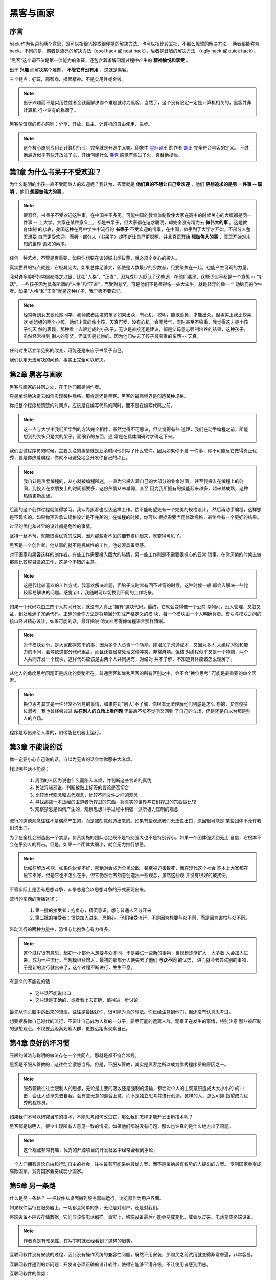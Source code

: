 .. _hackers_and_painters:

黑客与画家
======================

序言
---------

hack 作为名词有两个意思，既可以指很巧妙或很便捷的解决方法，也可以指比较笨拙、不那么优雅的解决方法。
两者都能称为 hack，不同的是，前者是漂亮的解决方法（cool hack 或 neat hack），后者是丑陋的解决方法
（ugly hack 或 quick hack）。
 
“黑客”这个词不仅是第一流能力的象征，还包含着求解问题过程中产生的 **精神愉悦和享受** 。

出于 **兴趣** 而解决某个难题， **不管它有没有用** ，这就是黑客。

三个特点：好玩、高智商、探索精神。不是实用性或金钱。

.. note::

    出于兴趣而不是实用性或者金钱而解决哪个难题就称为黑客，当然了，这个没有限定一定是计算机相关的，黑客并非计算机
    行业专有的称谓了。

黑客价值观的核心原则：分享、开放、民主、计算机的自由使用、进步。

.. note::

    这个核心原则应用到计算机行业，完全就是开源主义嘛。印象中 `星际译王`_ 的作者 `胡正`_ 完全符合黑客的定义。
    不过他最近似乎有些开放过了头，开始创建什么 `佛党`_ 感觉有些过了火，真替他提忧。

.. _星际译王: http://www.stardict.cn/
.. _胡正: http://www.huzheng.org/
.. _佛党: http://www.fodang.org/

.. _chapter1:

第1章 为什么书呆子不受欢迎？
-------------------------------

为什么聪明的小孩一直不受同龄人的欢迎呢？我认为，答案就是 **他们真的不想让自己受欢迎** ，他们 **更想追求的是另
一件事 -- 聪明** ，他们 **想要做伟大的事** 。

.. note::

    很奇怪，书呆子不受欢迎这种事，在中国并不多见，可能中国的教育体制致使大家在高中的时候关心的大概都是同一件事
    -- 上大学。大家在某种意义上，都是书呆子，但大家都在追求聪明，却完全没有精力去 **做伟大的事** 。这是教育体制
    的悲哀，美国这种在高中学生中流行的 **书呆子** 不受欢迎的情景，在中国，似乎到了大学才开始。不部分人整天想要
    自己更受欢迎，而另一部分人（书呆子）却不断让自己更聪明，并且真正开始 **想做伟大的事** ，真正开始对未知的世界
    饥渴的索求。

任何一种艺术，不管是否重要，如果你想要在该领域出类拔萃，就必须全身心的投入。

真实世界的特点就是，它极其庞大。如果总体足够大，即使是人数最少的少数派，只要聚焦在一起，也能产生可观的力量。

我对许多美好的字眼都嗤之以鼻，比如“人格”、“正直”，因为成年人贬低了这些词。在他们嘴里，这些词似乎都是一个意思
-- “听话”。一些孩子因为具备所谓的“人格”和“正直”，而受到夸奖，可是他们不是呆得像一头大笨牛，就是轻浮的像一个
动脑筋的吹牛者。如果“人格”和“正直”就是这种样子，我宁愿不要它们。

.. note::

    经常听到女友谈论她同学、老师或者朋友的孩子如果出众，有心机，聪明，能歌善舞，才能出众。但事实上我比较喜欢
    她姐姐的两个小孩，她们才真的像小孩，天真可爱，没有心机，会闹脾气，有时甚至不稳重，我觉得这才是小孩子纯天
    然的表现，那种看上去很老成的小孩子，无论是直接还是建议，都是父母意志强制培养的结果，这种孩子，虽然经常得到
    别人的夸奖，但其实是悲惨的，因为他们失去了孩子最宝贵的东西 -- 天真。

任何对生活立竿见影的改变，可能还是来自于书呆子自己。

我们认定无法解决的问题，事实上完全可以解决。

.. _chapter2:

第2章 黑客与画家
------------------

黑客与画家的共同之处，在于他们都是创作者。

只是单纯地决定去如何实现某种规格，那肯定还是黑客。黑客的最高境界是创造某种规格。

你把整个程序想清楚的时间点，应该是在编写代码的同时，而不是在编写代码之前。

.. note::

    这一点与大学中我们所学到的方法完全相悖，虽然觉得不可思议，但又觉得有些
    道理，我们在动手编程之前，所能想到的大多只是大的架子，面细节的东西，通
    常是在具体编码时才确定下来。

我们面试程序员的时候，主要关注的事情就是业余时间他们写了什么软件。因为如果你不爱
一件事，你不可能反它做得真正优秀，要是你热爱编程，你就不可避免地会开发你自己的项目。

.. note::

    我自认是热爱编程的，从小就被编程所迷，一直为它投入着自己的大部分的业余时间，
    甚至我投入在编程上的时间，比投入在女朋友上的时间都要多，这份热情从未减弱，甚至
    因为我所拥有的技能起来越多，越来越成熟，这种热情更新高涨。

绘画的这个创作过程就值得学习。我认为黑客也应该这样工作。偿不能盼望先有一个完美的规格设计，
然后再动手编程，这样想是不现实的。如果你预告承认规格设计是不完美的，在编程的时候，你可以
根据需要当场修改规格，最终会有一个更好的结果。

过早的优化和过早的设计都是危险的事情。

坚持一丝不苟，就能取得优秀的成果，因为那些看不见的细节累积起来，就变得可见了。

黑客是一个创作者，他从事的就不是机械性的工作，他必须具备灵感。

对于画家和黑客这样的创作者，有些工作需要投入巨大的热情，另一些工作则是不需要很操心的日常
琐事。在你厌倦的时候去做那些比较容易做的工作，这是个不错的主意。

.. note::

    这是我比较喜欢的工作方式，我喜欢解决难题，但脑子又时常有回不过弯的时候，这种时候一般
    都会去解决一些比较容易解决的问题。感觉 git ，我随时可以切换到不同的工作场景。

如果一个代码块由三四个人共同开发，就没有人真正“拥有”这块代码。最终，它就会变得像一个公共
杂物间，没人管理，又脏又乱，到处堆满了冗余代码。正确的合作方法是将项目分割成严格定义的模
块，每一个模块由一个人明确负责。模块与模块之间的接口经过精心设计，如果可能的话，最好把说
明文档写得像编程语言那样清晰。

.. note::

    对于模块划分，是大家都喜欢干的事，因为多个人负责一个功能，即增加了沟通成本，又因为多人
    人编程习惯和能力的不同，会导致这部分代码很乱，而且还要经常处理文件冲突，非常麻烦。但结
    对编程似乎又是一个特例，两个人共同开发一个模块，这样代码应该是由两个人共同拥有，对结对
    并不了解，不知道具体应该怎么理解了。

从他人的角度思考问题正是成功的奥秘所在。普通黑客和优秀黑客的所有区别之中，会不会“换位思考”
可能是最重要的单个因素。

.. note::
    
    换位思考其实是一件非常不容易的事情，如果你对“别人”不了解，你根本无法理解他们到底是怎么
    想的，又何谈换位思考。我也曾经尝过过 **站在别人的立场上看问题** 但最后不知不觉间又回到
    了自己的立场，但是还是自以为那是别人的立场。

程序是写出来给人看的，附带能在机器上运行。


.. _chapter3:

第3章 不能说的话
---------------------

你一定要小心自己说的话，自以为无害的话会给你惹来大麻烦。


找出哪些话不能说：

 1. 周围的人因为说也什么而陷入麻烦，并判断这些言论的真伪
 2. 关注异端邪说，判断被贴上标签的言论是否切合
 3. 比较当代观念和古代观念，比较不同文件之间的观念
 4. 寻找那些一本正经的卫道者所捍卫的东西，将真实的世界与它们捍卫的东西做比较
 5. 观察禁忌是如何产生的，观察思想斗争过程中稍强一派所极力压制的观念

流行的道德观念往往不是偶然产生的，而是被刻意创造出来的。如果有些观点我们无法说出口，原因很可能是
某些团体不允许我们说出口。

为了在全社会制造出一个禁忌，负责实施的团队必定既不是特别强大也不是特别弱小。如果一个团体强大到无比
自信，它根本不会在乎别人的抨击。但是，如果一个团体太弱小，就会无力推行禁忌。

.. note:: 比如在解放初期，如果你说党不好，那绝对会成为全民公敌，甚至被迫害致死，而在现代这个社会
          基本上大家都在说它不好，但是它也不怎么在乎，但它仍然会去刻意创造出一些观念，虽然这些观
          并没有很好的被接受。

不管实际上是否有思想斗争，斗争总是会以思想斗争的形式表现出来。

流行的东西的传播途径：

 1. 第一批的接受者：抱负心，精英意识，想与普通人区分开来
 2. 第二批的接受者：很快加入进来，恐惧心，他们接受流行，不是因为想要与众不同，而是因为害怕与众不同。

带动流行的两种力量中，恐惧心比抱负心有力得多。

.. note:: 这个过程很有意思，起初一小部分人想要与众不同，于是尝试一些新的事物，当规模逐渐扩大，大多数
          人会加入进来，成为一种流行，当规模继续增大，最初的那部分人便失去了他们 **与众不同** 的优势，
          进而就会去尝试别的事物，于是新的流行就出来了，这个过程不断进行，生生不息。

有意义的不能说的话：

 * 这些话不能说出口
 * 这些话是正确的，或者看上去正确，值得进一步讨论

最先从你头脑中跳出来的想法，往往是最困扰你、很可能为真的想法。你已经注意到他们，但还没有认真思考过。

想要摆脱你自己时代的流行，不要让自己成为人群的一分子，要尽可能的远离人群，观察正在发生的事情，特别注意
那些被压制的思想观点。不权要远距离观察人群，更要远距离观察自己。


.. _chapter4:

第4章 良好的坏习惯
---------------------

丑陋的做法与聪明的做法存在一个共同点，那就是都不符合常规。

黑客是不服从管教的，这往往会激怒当局。但是，不服从管教，其实是黑客之所以成为优秀程序员的原因之一。

.. note:: 服务管教往往会限制人的思想，无论是主要的吸收还是强制的灌输，都会对个人的主观意识造成大大小小的
          的冲击，会让人逐渐失去自我，会有意无意的迎合上意，而不是独立思考并进行创造。这样的人，怎么可能
          指望成为优秀的程序员。

如果我们不可以研究当前的技术，不能思考如何改进它，那么我们怎样才能开发出新技术呢？

黑客都是聪明人，很少出现所有人意见一致的情况。如果他们都说没有问题，那么也许真的是什么地方出了问题。

.. note:: 这个观点非常有趣，优秀的开源项目的开发社区中经常会看到争论，

一个人们拥有言论自由和行动自由的社会，往往最有可能采纳最优方案，而不是采纳最有权势的人提出的方案。
专制国家会变成腐败国家，贫穷国家会变成弱小国家。


.. _chapter5:

第5章 另一条路
-----------------

什么是另一条路？ -- 把软件从桌面搬到服务器端运行，浏览器作为用户界面。

如果软件运行在服务器上，一切都会简单的多，无论是对用户，还是对我们。

终端设备不应该存储数据，它们应该像电话那样。事实上，终端设备最后可能会变成变化，或者反过来，电话变成终端设备。

.. note:: 作者真是有预见性，在写书时就已经看到了这样的趋势。

互联网软件没有安装的过程，因此没有操作系统的兼容性问题，既然不用安装，那购买之前试用就变得非常普遍，非常容易。

互联网软件遇到的新问题：开发者必须正确的设计软件，使得它能够平滑升级，不让使用者感到困惑。

互联网软件的优势：

 * 不需要安装，因此没有操作系统的兼容性
 * 用户在购买前可以非常方便的试用软件
 * 能同时被多人使用，非常适合团队协作性的工作
 * 软件可以在后台平滑升级，用户甚至都感觉不到软件在升级
 * 数据会更安全，软件的系统管理员会备份数据，并格外注意数据安全
 * 互联网软件不太容易感染病毒
 * 对于用户来说，使用互联网软件不会有太大的压力
 * 所有用户都使用的同一版本，bug 一发现就会立刻得到纠正
 * 可以使用多种语言开发
 * 方便安装硬件和软件以增加新功能
 * 软件的发布过程可以被分解为一系列的渐进式的修改，而不是猛的推出一个大幅发动的版本
 * 因为大部分变化都是细微和渐进的，所以引入 bug 的机会会比较小
 * 没有版本的概念
 * 因为数据在你的硬盘上，因此你能够再现大部分的 bug

互联网软件的劣势：

 * 数据的传输会有一定的延迟，因为不适合数据密集型的应用，比较 Photoshop
 * 互联网软件随时随地都在你的服务器上运行，一个严重 bug 可能影响的不是一个用户，而是所有用户

解决新代码的 bug 要比解决历史遗留代码的 bug 容易。在自己刚刚写好的代码中，找出 bug 往往会比较快。有时，你只要看到
出错提示就知道问题出在哪里，甚至都不用看源码，因此潜意识中你已经在担心那个地方可能会出错。如果你要解决6个月前写的
代码的 bug 那么就麻烦了，就要大费周章了。那时，你对代码也已经不熟悉了，就更可能采用危险的方式解决问题，甚至引入更
多的 bug。

早一点发现 bug 就不容易形成复合 bug，也就是互相影响的两个 bug。

能够即时的发布软件，对开发者是一个激励。

构思这种东西有一个特点，那就是它会导致更多的构思。将一个构思束之高阁，不仅意味着延迟它的实现，还意味着延迟所有在实现
过程中激发的构思，甚至会限制新构思的产生。

.. note:: 我就有这样的感受，在最初开发 ScriptFan 网站时，我有很多想法，但因应某些想法比较大，而我又没有把它们分拆成
          一些小的想法来立即动手实现，因为被搁置起来，以致今天我都无法想起当时的具体细节，甚至一些地方我还需要再想
          一次，这不仅是一种时间的浪费，甚至有一部想法，我死活想不起来了。因为最近在重拾开发进程时，我有想法就立即动手
          ，这样不但开发进程得到推进，也从中获益不浅。

提高软件可靠性的关键在于开发时 **全神贯注** ，而不是降价开发速度。

----

软件项目是交互关系复杂的工作，需要大量的沟通成本，人力的增加会使沟通成本急剧上升，反而无法达到缩短工期的目的。从本质上
，软件项目的人力与工期是无法互换的，当项目进度落后时，光靠增加人力到该项目中，并不会加快速度，反而有可能使进度更加延后。

.. note:: 这点相信大家都有体会，我们公司之前的 Rails 开发人员只有三个，大家交流非常方便，后台增加到5个，并且还和
          Java 那边有一些接口交互，然后再加上需求，测试人员，然后整体效率就低下来，甚至有时候给其它一个人解释一件
          事情都需要花掉你几个小时，而这在之前，只需要一句话就已经 OK 了。沟通成本真的很在，尤其遇到那些不擅长沟通的。

关注用户不仅有助于优化程序，还有助于指导你的设计。

互联网软件的目标客户是个人和小企业，因为这些客户决策灵活，更容易去尝试新的东西。互联网软件往往也是大公司的最佳选择，
虽然它们反应比较迟钝，不一定能意识到这一点。

互联网软件的服务更安全，因为它们会雇用到更有能力的安全专家，而这一点，客户自己很验证做到，那种部署到自己服务器上的
软件更容易遭到入侵。

有钱的客户倾向于购买更贵的软件，即使便宜的更符合他们的选择。原因是，那些索要高价的人将更多的钱投入推销。

对于互联网软件，最好的做法就是把个人和小企业客户放在第一位，其它的客户该来的时候就会来。

.. note:: 事实上，我们公司就犯了这样的错误，在公司还在创业阶段，就开始想着去做掉一个非常大的集团公司，结果因为公司
          因为技术不成熟和资金有限的原因，导致项目坚持不下去，而且因为没有确定需求，项目一直无法交付，虽然劝过老板
          说我们先从小公司做起，先积累经验和资金。但是收效甚微。

----

如果你是一个黑客，并且梦想着自己创业，可能会有两件事情令你望而却步，不敢真正开始采取行动。一件是你不懂得管理企业，另
一件是你害怕竞争。可能实际上，这两件事朝阳 没有通电的篱笆。

管理企业很简单：

 * 做出用户喜欢的产品
   * 从制造简洁的产品开始着手，首先要保证你自己愿意用
   * 然后迅速做出1.0版，并且根据用户的反馈，不断改进
   * 用户总是对的，但不同的用户要求不同，需要正确的设置默认值，而不是限制用户选择
 * 保证开支小于收入
   * 制作互联网软件非常便宜
   * 初期资金缺乏可以养成勤俭节约的好习惯

害怕竞争？相反，那些传统软件公司也许会害怕你。


.. _chapter17:

第17章 拒绝平庸
------------------

既然你可以使用任何语言，你就不得不思考到底使用哪一种语言。

Lisp 语言的好处不在于它有一些狂热爱好者才明白的优点，而只在于它是目前最强大的编程语言。
它没有得到广泛使用的原因就是因为编程语言不仅仅是技术，也是一种思维习惯，非常难于改变。

.. note:: 

    没有接触过 List 语言，对于它的优点也不了解，所以也无法置评，不过倒是非常有兴趣了解
    这个被作者如此赞扬的语言，或者说去探索一种新的思维方式。

对于应用程序来说，还是应该选择总体最强大、效率也在可接受范围内的编程语言，否则都不是
正确的选择。

到了一定年龄后，程序员极少更换自己的编程语言。不过习惯使用的是哪一种语言，他们往往认为    
这种语言已经足够好了。

.. note::

    我的认知是：这是事实，人的经历毕竟是有限的，如果一种事物对自己来说已经足够好了，为什么还要换呢。
    知足才能常乐，总不能别人总说他媳妇好，你就非得去娶他媳妇吧。
    
    时间长了，你已经懂一门语言的脾性，费时费力去折腾另一个语言也不太明智。不过这有一个
    前提，就是你对该语言已经相当熟悉，如果你还没有精深到那种程度，了解些更美好的东西也
    不为过。

他们都满足于自己碰巧用熟了的语言，他们的编程思想都被那种语言同化了。

编程语言特点之一就是它会使得大多数使用它的人满足于现状，不想改用其它语言。
人类天性变化的速度大大慢于计算机硬件变化的速度，所以编程语言的发展通常比
CPU 的发展落后一二十年。

.. note::

    可能使用 Python 时间长了，思维就被 Python 模式化了，所以当我接触到 Ruby 时，我惊奇的
    发现竟然还可以这样编程，很神奇。然后我立即去使用它，但可能是工作需要的原因，并非完全
    出版兴趣，对 Ruby 的粘性还不大。不过经过对这个神奇的编程语言的学习，我将一些非常不错
    的编程思想运用到了 Python 甚至 Javascript 和 Java 的开发中，效率一样的好。相对于语言
    本身， **思想才是一种更强大的武器** 。
    

技术的变化速度通常是非常快的。但是，编程语言不一样，与其说它是技术，还不如说它是程序员的
思考模式。编程语言是技术和宗教的混合物。

.. note:: 这一点在论坛中讨论编程语言的优劣时尤其明显，编程器又何尝不是呢？

评估竞争对手的妙招 -- 关注他们的招聘职位。

.. note:: 同样，想要了解一个公司是否值得自己去投效，也可以关注它的招聘职位。

